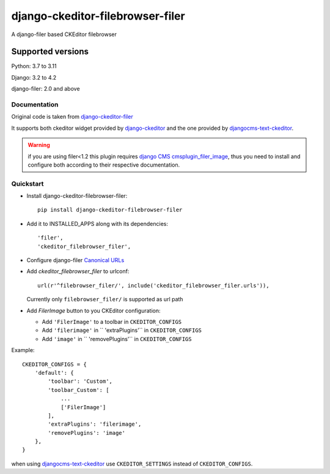 =================================
django-ckeditor-filebrowser-filer
=================================

|Gitter| |PyPiVersion| |PyVersion| |License|

A django-filer based CKEditor filebrowser

Supported versions
==================

Python: 3.7 to 3.11

Django: 3.2 to 4.2

django-filer: 2.0 and above

Documentation
-------------

Original code is taken from `django-ckeditor-filer`_

It supports both ckeditor widget provided by `django-ckeditor`_ and the one provided
by `djangocms-text-ckeditor`_.

.. warning:: if you are using filer<1.2 this plugin requires `django CMS`_
  `cmsplugin_filer_image`_, thus you need to install and configure both according
  to their respective documentation.


Quickstart
----------

* Install django-ckeditor-filebrowser-filer::

    pip install django-ckeditor-filebrowser-filer

* Add it to INSTALLED_APPS along with its dependencies::

    'filer',
    'ckeditor_filebrowser_filer',

* Configure django-filer `Canonical URLs`_

* Add `ckeditor_filebrowser_filer` to urlconf::

    url(r'^filebrowser_filer/', include('ckeditor_filebrowser_filer.urls')),

  Currently only ``filebrowser_filer/`` is supported as url path

* Add `FilerImage` button to you CKEditor configuration:

  * Add ``'FilerImage'`` to a toolbar in ``CKEDITOR_CONFIGS``
  * Add ``'filerimage'`` in `` 'extraPlugins'`` in ``CKEDITOR_CONFIGS``
  * Add ``'image'`` in `` 'removePlugins'`` in ``CKEDITOR_CONFIGS``

Example::

    CKEDITOR_CONFIGS = {
        'default': {
            'toolbar': 'Custom',
            'toolbar_Custom': [
                ...
                ['FilerImage']
            ],
            'extraPlugins': 'filerimage',
            'removePlugins': 'image'
        },
    }

when using `djangocms-text-ckeditor`_ use ``CKEDITOR_SETTINGS`` instead of
``CKEDITOR_CONFIGS``.


.. _Canonical URLs: https://django-filer.readthedocs.io/en/latest/installation.html#canonical-urls
.. _django CMS: https://pypi.python.org/pypi/django-cms
.. _django-filer: https://pypi.python.org/pypi/django-filer
.. _cmsplugin_filer_image: https://pypi.python.org/pypi/cmsplugin_filer_image
.. _django-ckeditor: https://pypi.python.org/pypi/django-ckeditor
.. _djangocms-text-ckeditor: https://pypi.python.org/pypi/djangocms-text-ckeditor
.. _django-ckeditor-filer: https://github.com/ikresoft/django-ckeditor-filer/


.. |Gitter| image:: https://img.shields.io/badge/GITTER-join%20chat-brightgreen.svg?style=flat-square
    :target: https://gitter.im/nephila/applications
    :alt: Join the Gitter chat

.. |PyPiVersion| image:: https://img.shields.io/pypi/v/django-ckeditor-filebrowser-filer.svg?style=flat-square
    :target: https://pypi.python.org/pypi/django-ckeditor-filebrowser-filer
    :alt: Latest PyPI version

.. |PyVersion| image:: https://img.shields.io/pypi/pyversions/django-ckeditor-filebrowser-filer.svg?style=flat-square
    :target: https://pypi.python.org/pypi/django-ckeditor-filebrowser-filer
    :alt: Python versions

.. |Status| image:: https://img.shields.io/travis/nephila/django-ckeditor-filebrowser-filer.svg?style=flat-square
    :target: https://travis-ci.org/nephila/django-ckeditor-filebrowser-filer
    :alt: Latest Travis CI build status

.. |TestCoverage| image:: https://img.shields.io/coveralls/nephila/django-ckeditor-filebrowser-filer/master.svg?style=flat-square
    :target: https://coveralls.io/r/nephila/django-ckeditor-filebrowser-filer?branch=master
    :alt: Test coverage

.. |License| image:: https://img.shields.io/github/license/nephila/django-ckeditor-filebrowser-filer.svg?style=flat-square
   :target: https://pypi.python.org/pypi/django-ckeditor-filebrowser-filer/
    :alt: License

.. |CodeClimate| image:: https://codeclimate.com/github/nephila/django-ckeditor-filebrowser-filer/badges/gpa.svg?style=flat-square
   :target: https://codeclimate.com/github/nephila/django-ckeditor-filebrowser-filer
   :alt: Code Climate
